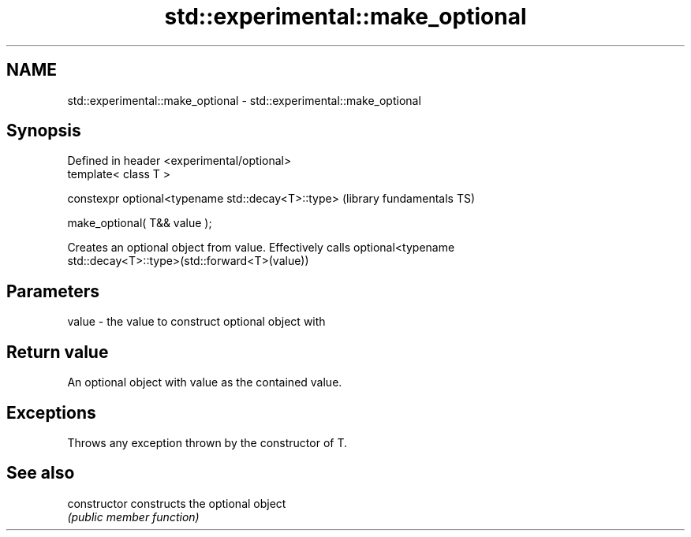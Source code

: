 .TH std::experimental::make_optional 3 "Nov 16 2016" "2.1 | http://cppreference.com" "C++ Standard Libary"
.SH NAME
std::experimental::make_optional \- std::experimental::make_optional

.SH Synopsis
   Defined in header <experimental/optional>
   template< class T >

   constexpr optional<typename std::decay<T>::type>  (library fundamentals TS)

   make_optional( T&& value );

   Creates an optional object from value. Effectively calls optional<typename
   std::decay<T>::type>(std::forward<T>(value))

.SH Parameters

   value - the value to construct optional object with

.SH Return value

   An optional object with value as the contained value.

.SH Exceptions

   Throws any exception thrown by the constructor of T.

.SH See also

   constructor   constructs the optional object
                 \fI(public member function)\fP
